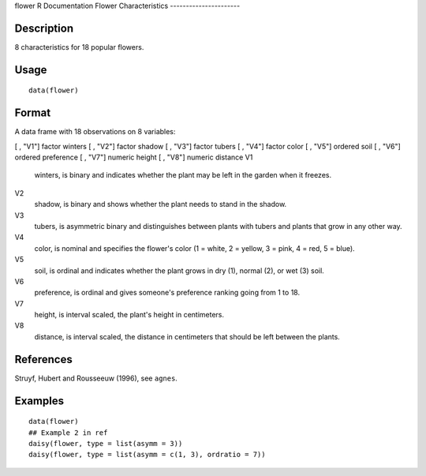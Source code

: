 flower
R Documentation
Flower Characteristics
----------------------

Description
~~~~~~~~~~~

8 characteristics for 18 popular flowers.

Usage
~~~~~

::

    data(flower)

Format
~~~~~~

A data frame with 18 observations on 8 variables:

[ , "V1"]
factor
winters
[ , "V2"]
factor
shadow
[ , "V3"]
factor
tubers
[ , "V4"]
factor
color
[ , "V5"]
ordered
soil
[ , "V6"]
ordered
preference
[ , "V7"]
numeric
height
[ , "V8"]
numeric
distance
V1
    winters, is binary and indicates whether the plant may be left in
    the garden when it freezes.

V2
    shadow, is binary and shows whether the plant needs to stand in the
    shadow.

V3
    tubers, is asymmetric binary and distinguishes between plants with
    tubers and plants that grow in any other way.

V4
    color, is nominal and specifies the flower's color (1 = white, 2 =
    yellow, 3 = pink, 4 = red, 5 = blue).

V5
    soil, is ordinal and indicates whether the plant grows in dry (1),
    normal (2), or wet (3) soil.

V6
    preference, is ordinal and gives someone's preference ranking going
    from 1 to 18.

V7
    height, is interval scaled, the plant's height in centimeters.

V8
    distance, is interval scaled, the distance in centimeters that
    should be left between the plants.


References
~~~~~~~~~~

Struyf, Hubert and Rousseeuw (1996), see ``agnes``.

Examples
~~~~~~~~

::

    data(flower)
    ## Example 2 in ref
    daisy(flower, type = list(asymm = 3))
    daisy(flower, type = list(asymm = c(1, 3), ordratio = 7))


